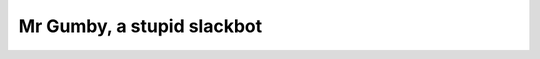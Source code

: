 =============================
 Mr Gumby, a stupid slackbot
=============================

.. image:: https://travis-ci.org/kgadek/gumby.svg?branch=travis
    :target: https://travis-ci.org/kgadek/gumby

